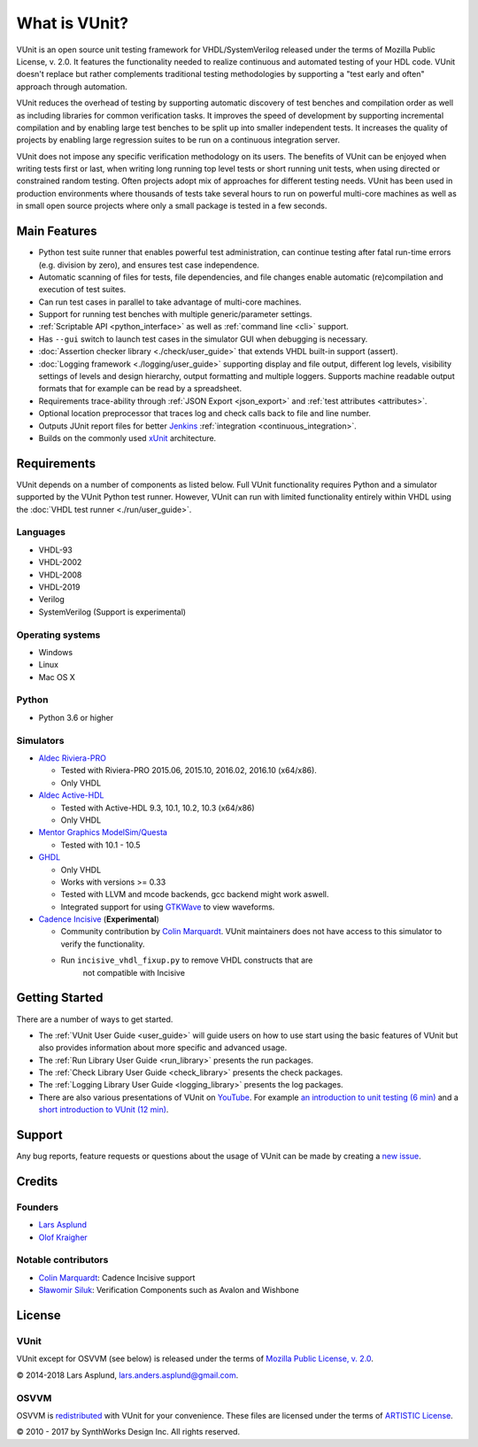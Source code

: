 .. _about:

What is VUnit?
==============

VUnit is an open source unit testing framework for VHDL/SystemVerilog
released under the terms of Mozilla Public License, v. 2.0. It
features the functionality needed to realize continuous and automated
testing of your HDL code. VUnit doesn't replace but rather complements
traditional testing methodologies by supporting a "test early and
often" approach through automation.

VUnit reduces the overhead of testing by supporting automatic
discovery of test benches and compilation order as well as including
libraries for common verification tasks. It improves the speed of
development by supporting incremental compilation and by enabling
large test benches to be split up into smaller independent tests. It
increases the quality of projects by enabling large regression suites
to be run on a continuous integration server.

VUnit does not impose any specific verification methodology on its
users. The benefits of VUnit can be enjoyed when writing tests first
or last, when writing long running top level tests or short running
unit tests, when using directed or constrained random testing. Often
projects adopt mix of approaches for different testing needs. VUnit
has been used in production environments where thousands of tests take
several hours to run on powerful multi-core machines as well as in
small open source projects where only a small package is tested in a
few seconds.

Main Features
-------------

-  Python test suite runner that enables powerful test administration,
   can continue testing after fatal run-time errors (e.g. division by
   zero), and ensures test case independence.
-  Automatic scanning of files for tests, file dependencies, and file
   changes enable automatic (re)compilation and execution of test
   suites.
-  Can run test cases in parallel to take advantage of multi-core
   machines.
-  Support for running test benches with multiple generic/parameter settings.
-  :ref:`Scriptable API <python_interface>` as well as :ref:`command line <cli>`
   support.
-  Has ``--gui`` switch to launch test cases in the simulator GUI when debugging is necessary.
-  :doc:`Assertion checker library <./check/user_guide>` that extends VHDL built-in support
   (assert).
-  :doc:`Logging framework <./logging/user_guide>` supporting display and file output, different log
   levels, visibility settings of levels and design hierarchy, output formatting
   and multiple loggers. Supports machine readable output formats that for example can be read by a spreadsheet.
-  Requirements trace-ability through :ref:`JSON Export <json_export>` and :ref:`test attributes <attributes>`.
-  Optional location preprocessor that traces log and check calls back to file
   and line number.
-  Outputs JUnit report files for better `Jenkins`_ :ref:`integration <continuous_integration>`.
-  Builds on the commonly used `xUnit`_ architecture.

Requirements
------------

VUnit depends on a number of components as listed below. Full VUnit
functionality requires Python and a simulator supported by the VUnit
Python test runner. However, VUnit can run with limited functionality
entirely within VHDL using the :doc:`VHDL test runner
<./run/user_guide>`.


Languages
*********

-  VHDL-93
-  VHDL-2002
-  VHDL-2008
-  VHDL-2019
-  Verilog
-  SystemVerilog (Support is experimental)

Operating systems
*****************

-  Windows
-  Linux
-  Mac OS X

Python
******

-  Python 3.6 or higher

Simulators
**********

-  `Aldec Riviera-PRO`_

   -  Tested with Riviera-PRO 2015.06, 2015.10, 2016.02, 2016.10 (x64/x86).
   -  Only VHDL
-  `Aldec Active-HDL`_

   -  Tested with Active-HDL 9.3, 10.1, 10.2, 10.3 (x64/x86)
   -  Only VHDL
-  `Mentor Graphics ModelSim/Questa`_

   -  Tested with 10.1 - 10.5
-  `GHDL`_

   -  Only VHDL
   -  Works with versions >= 0.33
   -  Tested with LLVM and mcode backends, gcc backend might work aswell.
   -  Integrated support for using `GTKWave`_ to view waveforms.
-  `Cadence Incisive`_ (**Experimental**)

   - Community contribution by `Colin Marquardt
     <https://github.com/cmarqu>`_.  VUnit maintainers does not have
     access to this simulator to verify the functionality.
   - Run ``incisive_vhdl_fixup.py`` to remove VHDL constructs that are
      not compatible with Incisive

Getting Started
---------------

There are a number of ways to get started.

-  The :ref:`VUnit User Guide <user_guide>` will guide users on how to use start using
   the basic features of VUnit but also provides information about more
   specific and advanced usage.
-  The :ref:`Run Library User Guide <run_library>` presents the run packages.
-  The :ref:`Check Library User Guide <check_library>` presents the check packages.
-  The :ref:`Logging Library User Guide <logging_library>` presents the log packages.
-  There are also various presentations of VUnit on `YouTube`_. For
   example `an introduction to unit testing (6 min)`_ and a `short
   introduction to VUnit (12 min)`_.

Support
-------

Any bug reports, feature requests or questions about the usage of VUnit
can be made by creating a `new issue`_.

Credits
-------

Founders
********
-  `Lars Asplund <https://github.com/LarsAsplund>`_
-  `Olof Kraigher <https://github.com/kraigher>`_

Notable contributors
********************
- `Colin Marquardt <https://github.com/cmarqu>`_: Cadence Incisive support
- `Sławomir Siluk <https://github.com/slaweksiluk>`_: Verification Components such as Avalon and Wishbone


License
-------

.. |copy|   unicode:: U+000A9 .. COPYRIGHT SIGN

VUnit
*****

VUnit except for OSVVM (see below) is released under the terms of
`Mozilla Public License, v. 2.0`_.

|copy| 2014-2018 Lars Asplund, lars.anders.asplund@gmail.com.

OSVVM
*****

OSVVM is `redistributed`_ with VUnit for your convenience. These
files are licensed under the terms of `ARTISTIC License`_.

|copy| 2010 - 2017 by SynthWorks Design Inc. All rights reserved.

.. _xUnit: http://en.wikipedia.org/wiki/XUnit
.. _Jenkins: http://jenkins-ci.org/
.. _Aldec Riviera-PRO: https://www.aldec.com/en/products/functional_verification/riviera-pro
.. _Aldec Active-HDL: https://www.aldec.com/en/products/fpga_simulation/active-hdl
.. _Mentor Graphics ModelSim/Questa: http://www.mentor.com/products/fv/modelsim/
.. _Cadence Incisive: https://www.cadence.com/content/cadence-www/global/en_US/home/tools/system-design-and-verification/simulation-and-testbench-verification/incisive-enterprise-simulator.html
.. _GHDL: https://github.com/ghdl/ghdl
.. _GTKWave: http://gtkwave.sourceforge.net/
.. _YouTube: https://www.youtube.com/channel/UCCPVCaeWkz6C95aRUTbIwdg
.. _an introduction to unit testing (6 min): https://www.youtube.com/watch?v=PZuBqcxS8t4
.. _short introduction to VUnit (12 min): https://www.youtube.com/watch?v=D8s_VLD91tw
.. _Development document: https://github.com/VUnit/vunit/blob/master/developing.md
.. _new issue: https://github.com/VUnit/vunit/issues/new
.. _Mozilla Public License, v. 2.0: http://mozilla.org/MPL/2.0/
.. _redistributed: https://github.com/VUnit/vunit/blob/master/vunit/vhdl/osvvm
.. _modifications: https://github.com/VUnit/vunit/commit/25fce1b3700e746c3fa23bd7157777dd4f20f0d6
.. _ARTISTIC License: http://www.perlfoundation.org/artistic_license_2_0
